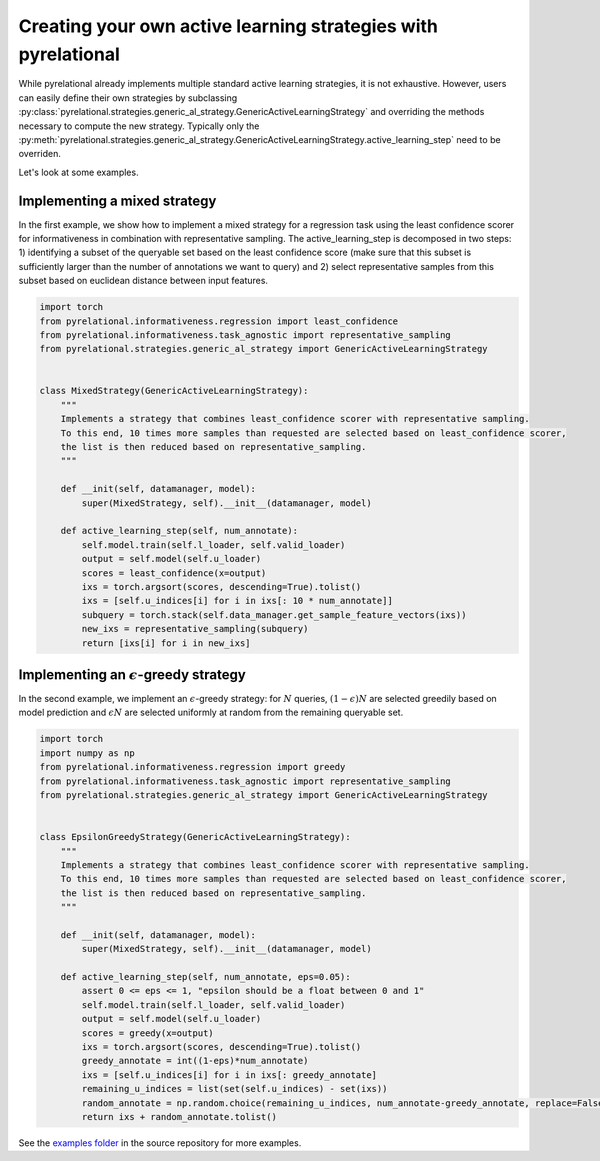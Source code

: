 .. _using own strategy:

Creating your own active learning strategies with pyrelational
=======================================================

While pyrelational already implements multiple standard active learning strategies, it is not exhaustive.
However, users can easily define their own strategies by subclassing
:py:class:`pyrelational.strategies.generic_al_strategy.GenericActiveLearningStrategy`
and overriding the methods necessary to compute the new strategy.
Typically only the :py:meth:`pyrelational.strategies.generic_al_strategy.GenericActiveLearningStrategy.active_learning_step`
need to be overriden.

Let's look at some examples.


Implementing a mixed strategy
_____________________________

In the first example, we show how to implement a mixed strategy for a regression task using the least confidence scorer
for informativeness in combination with representative sampling. The active_learning_step is decomposed in two steps:
1) identifying a subset of the queryable set based on the least confidence score (make sure that this subset is
sufficiently larger than the number of annotations we want to query) and 2) select representative samples from this
subset based on euclidean distance between input features.

.. code-block:: python

    import torch
    from pyrelational.informativeness.regression import least_confidence
    from pyrelational.informativeness.task_agnostic import representative_sampling
    from pyrelational.strategies.generic_al_strategy import GenericActiveLearningStrategy


    class MixedStrategy(GenericActiveLearningStrategy):
        """
        Implements a strategy that combines least_confidence scorer with representative sampling.
        To this end, 10 times more samples than requested are selected based on least_confidence scorer,
        the list is then reduced based on representative_sampling.
        """

        def __init(self, datamanager, model):
            super(MixedStrategy, self).__init__(datamanager, model)

        def active_learning_step(self, num_annotate):
            self.model.train(self.l_loader, self.valid_loader)
            output = self.model(self.u_loader)
            scores = least_confidence(x=output)
            ixs = torch.argsort(scores, descending=True).tolist()
            ixs = [self.u_indices[i] for i in ixs[: 10 * num_annotate]]
            subquery = torch.stack(self.data_manager.get_sample_feature_vectors(ixs))
            new_ixs = representative_sampling(subquery)
            return [ixs[i] for i in new_ixs]

Implementing an :math:`\epsilon`-greedy strategy
________________________________________________

In the second example, we implement an :math:`\epsilon`-greedy strategy: for :math:`N` queries, :math:`(1-\epsilon)N`
are selected greedily based on model prediction and :math:`\epsilon N` are selected uniformly at
random from the remaining queryable set.

.. code-block:: python

    import torch
    import numpy as np
    from pyrelational.informativeness.regression import greedy
    from pyrelational.informativeness.task_agnostic import representative_sampling
    from pyrelational.strategies.generic_al_strategy import GenericActiveLearningStrategy


    class EpsilonGreedyStrategy(GenericActiveLearningStrategy):
        """
        Implements a strategy that combines least_confidence scorer with representative sampling.
        To this end, 10 times more samples than requested are selected based on least_confidence scorer,
        the list is then reduced based on representative_sampling.
        """

        def __init(self, datamanager, model):
            super(MixedStrategy, self).__init__(datamanager, model)

        def active_learning_step(self, num_annotate, eps=0.05):
            assert 0 <= eps <= 1, "epsilon should be a float between 0 and 1"
            self.model.train(self.l_loader, self.valid_loader)
            output = self.model(self.u_loader)
            scores = greedy(x=output)
            ixs = torch.argsort(scores, descending=True).tolist()
            greedy_annotate = int((1-eps)*num_annotate)
            ixs = [self.u_indices[i] for i in ixs[: greedy_annotate]
            remaining_u_indices = list(set(self.u_indices) - set(ixs))
            random_annotate = np.random.choice(remaining_u_indices, num_annotate-greedy_annotate, replace=False)
            return ixs + random_annotate.tolist()

See the `examples folder <https://github.com/RelationRx/pyrelational/examples>`_ in the source repository for more examples.
